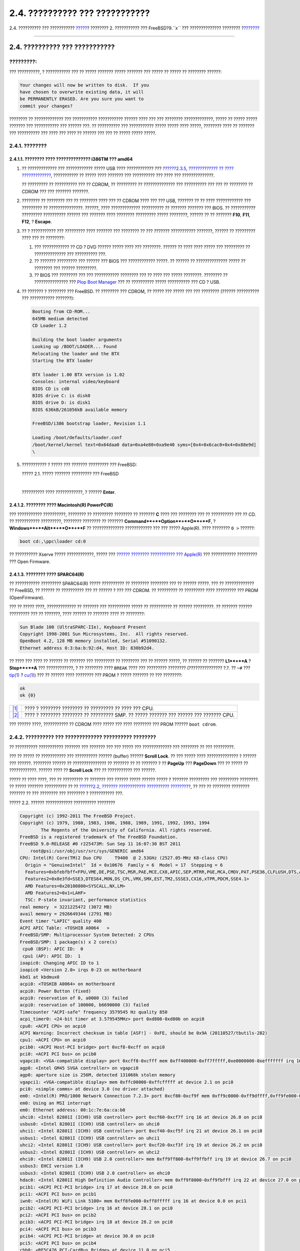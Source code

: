 ===============================
2.4. ?????????? ??? ???????????
===============================

.. raw:: html

   <div class="navheader">

2.4. ?????????? ??? ???????????
`????? <bsdinstall-pre.html>`__?
???????? 2. ??????????? ??? FreeBSD?9.\ *``x``* ??? ??????????????
????????
?\ `??????? <using-bsdinstall.html>`__

--------------

.. raw:: html

   </div>

.. raw:: html

   <div class="sect1">

.. raw:: html

   <div class="titlepage" xmlns="">

.. raw:: html

   <div>

.. raw:: html

   <div>

2.4. ?????????? ??? ???????????
-------------------------------

.. raw:: html

   </div>

.. raw:: html

   </div>

.. raw:: html

   </div>

.. raw:: html

   <div class="important" xmlns="">

?????????:
~~~~~~~~~~

??? ??????????, ? ??????????? ??? ?? ????? ??????? ????? ??????? ???
????? ?? ????? ?? ???????? ??????:

.. code:: literallayout

    Your changes will now be written to disk.  If you
    have chosen to overwrite existing data, it will
    be PERMANENTLY ERASED. Are you sure you want to
    commit your changes?

???????? ?? ????????????? ??? ??????????? ??????????? ?????? ???? ???
??? ???????? ?????????????, ????? ?? ????? ????? ??????? ??? ???????????
??? ?????? ???. ?? ?????????? ??? ??????????? ????? ????? ???? ?????,
???????? ???? ?? ??????? ??? ?????????? ??? ???? ??? ???? ?? ?????? ???
??? ?? ????? ????? ?????.

.. raw:: html

   </div>

.. raw:: html

   <div class="sect2">

.. raw:: html

   <div class="titlepage" xmlns="">

.. raw:: html

   <div>

.. raw:: html

   <div>

2.4.1. ????????
~~~~~~~~~~~~~~~

.. raw:: html

   </div>

.. raw:: html

   </div>

.. raw:: html

   </div>

.. raw:: html

   <div class="sect3">

.. raw:: html

   <div class="titlepage" xmlns="">

.. raw:: html

   <div>

.. raw:: html

   <div>

2.4.1.1. ???????? ???? ?????????????? i386TM ??? amd64
^^^^^^^^^^^^^^^^^^^^^^^^^^^^^^^^^^^^^^^^^^^^^^^^^^^^^^

.. raw:: html

   </div>

.. raw:: html

   </div>

.. raw:: html

   </div>

.. raw:: html

   <div class="procedure">

#. ?? ????????????? ??? ???????????? ????? USB ???? ???????????? ???
   `??????2.3.5, ????????????? ?? ????
   ????????????? <bsdinstall-pre.html#bsdinstall-installation-media>`__,
   ??????????? ?? ????? ???? ??????? ??? ?????????? ??? ???? ???
   ??????????????.

   ?? ????????? ?? ?????????? ??? ?? CDROM, ?? ????????? ??
   ?????????????? ??? ?????????? ??? ??? ?? ???????? ?? CDROM ??? ???
   ??????? ???????.

#. ???????? ?? ???????? ??? ?? ???????? ???? ??? ?? CDROM ???? ??? ???
   USB, ??????? ?? ?? ???? ???????????? ??? ????????? ??
   ???????????????. ??????, ???? ????????????? ?????????? ?? ???????
   ??????? ??? BIOS. ?? ??????????? ????????? ?????????? ?????? ???
   ??????? ???? ???????? ????????? ????? ????????, ?????? ?? ?? ???????
   **F10**, **F11**, **F12**, ? **Escape**.

#. ?? ? ??????????? ??? ????????? ???? ??????? ??? ???????? ?? ???
   ??????? ??????????? ???????, ?????? ?? ????????? ???? ??? ??
   ????????:

   .. raw:: html

      <div class="orderedlist">

   #. ??? ???????????? ?? CD ? DVD ?????? ????? ???? ??? ????????.
      ?????? ?? ???? ???? ????? ??? ????????? ?? ?????????????? ???
      ?????????? ???.

   #. ?? ??????? ????????? ??? ?????? ??? BIOS ??? ???????????? ?????.
      ?? ?????? ?? ?????????????? ????? ?? ???????? ??? ??????
      ?????????.

   #. ?? BIOS ??? ???????? ??? ??? ??????????? ???????? ??? ?? ???? ???
      ????? ????????. ???????? ?? ??????????????? ??? `Plop Boot
      Manager <http://www.plop.at/en/bootmanager.html>`__ ??? ??
      ?????????? ????? ?????????? ??? CD ? USB.

   .. raw:: html

      </div>

#. ?? ??????? ? ???????? ??? FreeBSD. ?? ???????? ??? CDROM, ?? ?????
   ??? ????? ??? ??? ???????? (?????? ?????????? ??? ???????????
   ???????):

   .. code:: screen

       Booting from CD-ROM...
       645MB medium detected
       CD Loader 1.2

       Building the boot loader arguments
       Looking up /BOOT/LOADER... Found
       Relocating the loader and the BTX
       Starting the BTX loader

       BTX loader 1.00 BTX version is 1.02
       Consoles: internal video/keyboard
       BIOS CD is cd0
       BIOS drive C: is disk0
       BIOS drive D: is disk1
       BIOS 636kB/261056kB available memory

       FreeBSD/i386 bootstrap loader, Revision 1.1

       Loading /boot/defaults/loader.conf
       /boot/kernel/kernel text=0x64daa0 data=0xa4e80+0xa9e40 syms=[0x4+0x6cac0+0x4+0x88e9d]
       \

#. ??????????? ? ????? ??? ??????? ????????? ??? FreeBSD:

   .. raw:: html

      <div class="figure">

   .. raw:: html

      <div class="figure-title">

   ????? 2.1. ????? ??????? ????????? ??? FreeBSD

   .. raw:: html

      </div>

   .. raw:: html

      <div class="figure-contents">

   .. raw:: html

      <div class="mediaobject">

   |????? ??????? ????????? ??? FreeBSD|

   .. raw:: html

      </div>

   .. raw:: html

      </div>

   .. raw:: html

      </div>

   | 

   ?????????? ???? ????????????, ? ?????? **Enter**.

.. raw:: html

   </div>

.. raw:: html

   </div>

.. raw:: html

   <div class="sect3">

.. raw:: html

   <div class="titlepage" xmlns="">

.. raw:: html

   <div>

.. raw:: html

   <div>

2.4.1.2. ???????? ???? Macintosh(R) PowerPC(R)
^^^^^^^^^^^^^^^^^^^^^^^^^^^^^^^^^^^^^^^^^^^^^^

.. raw:: html

   </div>

.. raw:: html

   </div>

.. raw:: html

   </div>

??? ??????????? ??????????, ???????? ?? ????????? ???????? ?? ???????
**C** ???? ??? ???????? ??? ?? ?????????? ??? ?? CD. ?? ???????????
?????????, ???????? ???????? ?? ???????
**Command**+**Option**+**O**+**F**, ? **Windows**+**Alt**+**O**+**F** ??
?????????????? ???????????? ??? ??? ????? Apple(R). ???? ????????
``0 >`` ??????:

.. code:: screen

    boot cd:,\ppc\loader cd:0

?? ?????????? Xserve ????? ????????????, ????? ??? `?????? ????????
??????????? ??? Apple(R) <http://support.apple.com/kb/TA26930>`__ ???
??????????? ????????? ??? Open Firmware.

.. raw:: html

   </div>

.. raw:: html

   <div class="sect3">

.. raw:: html

   <div class="titlepage" xmlns="">

.. raw:: html

   <div>

.. raw:: html

   <div>

2.4.1.3. ???????? ???? SPARC64(R)
^^^^^^^^^^^^^^^^^^^^^^^^^^^^^^^^^

.. raw:: html

   </div>

.. raw:: html

   </div>

.. raw:: html

   </div>

?? ??????????? ????????? SPARC64(R) ????? ?????????? ?? ????????
???????? ??? ?? ?????? ?????. ??? ?? ????????????? ?? FreeBSD, ?? ??????
?? ?????????? ??? ?? ?????? ? ??? ??? CDROM. ?? ????????? ?? ?????????
???? ????????? ??? PROM (OpenFirmware).

??? ?? ????? ????, ????????????? ?? ??????? ??? ?????????? ????? ??
?????????? ?? ?????? ?????????. ?? ??????? ?????? ????????? ??? ??
???????, ???? ?????? ?? ??????? ???? ?? ????????:

.. code:: screen

    Sun Blade 100 (UltraSPARC-IIe), Keyboard Present
    Copyright 1998-2001 Sun Microsystems, Inc.  All rights reserved.
    OpenBoot 4.2, 128 MB memory installed, Serial #51090132.
    Ethernet address 0:3:ba:b:92:d4, Host ID: 830b92d4.

?? ???? ??? ???? ?? ?????? ?? ??????? ??? ????????? ?? ???????? ??? ??
?????? ?????, ?? ?????? ?? ??????? **L1**+**A** ? **Stop**+**A** ???
????????????, ? ?? ???????? ???? ``BREAK`` ???? ??? ????????? ????????
(??????????????? ?.?. ?? ``~#`` ???
`tip(1) <http://www.FreeBSD.org/cgi/man.cgi?query=tip&sektion=1>`__ ?
`cu(1) <http://www.FreeBSD.org/cgi/man.cgi?query=cu&sektion=1>`__) ???
?? ?????? ???? ???????? ??? PROM ? ????? ??????? ?? ??? ????????:

.. code:: screen

    ok     
    ok {0} 

.. raw:: html

   <div class="calloutlist">

+--------------------------------------+--------------------------------------+
| `|1| <#bsdinstall-prompt-single>`__  | ???? ? ???????? ???????? ??          |
|                                      | ????????? ?? ???? ??? CPU.           |
+--------------------------------------+--------------------------------------+
| `|2| <#bsdinstall-prompt-smp>`__     | ???? ? ???????? ???????? ??          |
|                                      | ????????? SMP. ?? ????? ??????? ???  |
|                                      | ?????? ??? ??????? CPU.              |
+--------------------------------------+--------------------------------------+

.. raw:: html

   </div>

??? ?????? ????, ??????????? ?? CDROM ???? ????? ??? ???? ???????? ???
PROM ?????? ``boot cdrom``.

.. raw:: html

   </div>

.. raw:: html

   </div>

.. raw:: html

   <div class="sect2">

.. raw:: html

   <div class="titlepage" xmlns="">

.. raw:: html

   <div>

.. raw:: html

   <div>

2.4.2. ?????????? ??? ????????????? ?????????? ????????
~~~~~~~~~~~~~~~~~~~~~~~~~~~~~~~~~~~~~~~~~~~~~~~~~~~~~~~

.. raw:: html

   </div>

.. raw:: html

   </div>

.. raw:: html

   </div>

?? ?????????? ??????????? ??????? ??? ??????? ??? ??? ????? ???
????????????? ??? ???????? ?? ??? ?????????.

??? ?? ????? ?? ??????????? ??? ?????????? ?????? (buffer) ??????
**Scroll Lock**. ?? ??? ????? ???? ?????????????? ? ?????? ??? ??????.
???????? ?????? ?? ??????????????? ?? ??????? ?? ?? ??????? ? ??
**PageUp** ??? **PageDown** ??? ?? ????? ?? ????????????. ?????? ???? ??
**Scroll Lock** ??? ?? ??????????? ??? ??????.

????? ?? ???? ????, ??? ?? ????????? ?? ??????? ??? ?????? ????? ??????
????? ? ??????? ????????? ??? ????????? ????????. ?? ????? ???????
?????????? ?? ?? `??????2.2, ??????? ???????????? ??????????
????????? <bsdinstall-start.html#bsdinstall-dev-probe>`__, ?? ??? ??
???????? ???????? ??????? ?? ??? ???????? ??? ???????? ? ???????????
???.

.. raw:: html

   <div class="figure">

.. raw:: html

   <div class="figure-title">

????? 2.2. ?????? ???????????? ?????????? ????????

.. raw:: html

   </div>

.. raw:: html

   <div class="figure-contents">

.. code:: screen

    Copyright (c) 1992-2011 The FreeBSD Project.
    Copyright (c) 1979, 1980, 1983, 1986, 1988, 1989, 1991, 1992, 1993, 1994
            The Regents of the University of California. All rights reserved.
    FreeBSD is a registered trademark of The FreeBSD Foundation.
    FreeBSD 9.0-RELEASE #0 r225473M: Sun Sep 11 16:07:30 BST 2011
        root@psi:/usr/obj/usr/src/sys/GENERIC amd64
    CPU: Intel(R) Core(TM)2 Duo CPU     T9400  @ 2.53GHz (2527.05-MHz K8-class CPU)
      Origin = "GenuineIntel"  Id = 0x10676  Family = 6  Model = 17  Stepping = 6
      Features=0xbfebfbff<FPU,VME,DE,PSE,TSC,MSR,PAE,MCE,CX8,APIC,SEP,MTRR,PGE,MCA,CMOV,PAT,PSE36,CLFLUSH,DTS,ACPI,MMX,FXSR,SSE,SSE2,SS,HTT,TM,PBE>
      Features2=0x8e3fd<SSE3,DTES64,MON,DS_CPL,VMX,SMX,EST,TM2,SSSE3,CX16,xTPR,PDCM,SSE4.1>
      AMD Features=0x20100800<SYSCALL,NX,LM>
      AMD Features2=0x1<LAHF>
      TSC: P-state invariant, performance statistics
    real memory  = 3221225472 (3072 MB)
    avail memory = 2926649344 (2791 MB)
    Event timer "LAPIC" quality 400
    ACPI APIC Table: <TOSHIB A0064   >
    FreeBSD/SMP: Multiprocessor System Detected: 2 CPUs
    FreeBSD/SMP: 1 package(s) x 2 core(s)
     cpu0 (BSP): APIC ID:  0
     cpu1 (AP): APIC ID:  1
    ioapic0: Changing APIC ID to 1
    ioapic0 <Version 2.0> irqs 0-23 on motherboard
    kbd1 at kbdmux0
    acpi0: <TOSHIB A0064> on motherboard
    acpi0: Power Button (fixed)
    acpi0: reservation of 0, a0000 (3) failed
    acpi0: reservation of 100000, b6690000 (3) failed
    Timecounter "ACPI-safe" frequency 3579545 Hz quality 850
    acpi_timer0: <24-bit timer at 3.579545MHz> port 0xd808-0xd80b on acpi0
    cpu0: <ACPI CPU> on acpi0
    ACPI Warning: Incorrect checksum in table [ASF!] - 0xFE, should be 0x9A (20110527/tbutils-282)
    cpu1: <ACPI CPU> on acpi0
    pcib0: <ACPI Host-PCI bridge> port 0xcf8-0xcff on acpi0
    pci0: <ACPI PCI bus> on pcib0
    vgapci0: <VGA-compatible display> port 0xcff8-0xcfff mem 0xff400000-0xff7fffff,0xe0000000-0xefffffff irq 16 at device 2.0 on pci0
    agp0: <Intel GM45 SVGA controller> on vgapci0
    agp0: aperture size is 256M, detected 131068k stolen memory
    vgapci1: <VGA-compatible display> mem 0xffc00000-0xffcfffff at device 2.1 on pci0
    pci0: <simple comms> at device 3.0 (no driver attached)
    em0: <Intel(R) PRO/1000 Network Connection 7.2.3> port 0xcf80-0xcf9f mem 0xff9c0000-0xff9dffff,0xff9fe000-0xff9fefff irq 20 at device 25.0 on pci0
    em0: Using an MSI interrupt
    em0: Ethernet address: 00:1c:7e:6a:ca:b0
    uhci0: <Intel 82801I (ICH9) USB controller> port 0xcf60-0xcf7f irq 16 at device 26.0 on pci0
    usbus0: <Intel 82801I (ICH9) USB controller> on uhci0
    uhci1: <Intel 82801I (ICH9) USB controller> port 0xcf40-0xcf5f irq 21 at device 26.1 on pci0
    usbus1: <Intel 82801I (ICH9) USB controller> on uhci1
    uhci2: <Intel 82801I (ICH9) USB controller> port 0xcf20-0xcf3f irq 19 at device 26.2 on pci0
    usbus2: <Intel 82801I (ICH9) USB controller> on uhci2
    ehci0: <Intel 82801I (ICH9) USB 2.0 controller> mem 0xff9ff800-0xff9ffbff irq 19 at device 26.7 on pci0
    usbus3: EHCI version 1.0
    usbus3: <Intel 82801I (ICH9) USB 2.0 controller> on ehci0
    hdac0: <Intel 82801I High Definition Audio Controller> mem 0xff9f8000-0xff9fbfff irq 22 at device 27.0 on pci0
    pcib1: <ACPI PCI-PCI bridge> irq 17 at device 28.0 on pci0
    pci1: <ACPI PCI bus> on pcib1
    iwn0: <Intel(R) WiFi Link 5100> mem 0xff8fe000-0xff8fffff irq 16 at device 0.0 on pci1
    pcib2: <ACPI PCI-PCI bridge> irq 16 at device 28.1 on pci0
    pci2: <ACPI PCI bus> on pcib2
    pcib3: <ACPI PCI-PCI bridge> irq 18 at device 28.2 on pci0
    pci4: <ACPI PCI bus> on pcib3
    pcib4: <ACPI PCI-PCI bridge> at device 30.0 on pci0
    pci5: <ACPI PCI bus> on pcib4
    cbb0: <RF5C476 PCI-CardBus Bridge> at device 11.0 on pci5
    cardbus0: <CardBus bus> on cbb0
    pccard0: <16-bit PCCard bus> on cbb0
    isab0: <PCI-ISA bridge> at device 31.0 on pci0
    isa0: <ISA bus> on isab0
    ahci0: <Intel ICH9M AHCI SATA controller> port 0x8f58-0x8f5f,0x8f54-0x8f57,0x8f48-0x8f4f,0x8f44-0x8f47,0x8f20-0x8f3f mem 0xff9fd800-0xff9fdfff irq 19 at device 31.2 on pci0
    ahci0: AHCI v1.20 with 4 3Gbps ports, Port Multiplier not supported
    ahcich0: <AHCI channel> at channel 0 on ahci0
    ahcich1: <AHCI channel> at channel 1 on ahci0
    ahcich2: <AHCI channel> at channel 4 on ahci0
    acpi_lid0: <Control Method Lid Switch> on acpi0
    battery0: <ACPI Control Method Battery> on acpi0
    acpi_button0: <Power Button> on acpi0
    acpi_acad0: <AC Adapter> on acpi0
    acpi_toshiba0: <Toshiba HCI Extras> on acpi0
    acpi_tz0: <Thermal Zone> on acpi0
    attimer0: <AT timer> port 0x40-0x43 irq 0 on acpi0
    Timecounter "i8254" frequency 1193182 Hz quality 0
    Event timer "i8254" frequency 1193182 Hz quality 100
    atkbdc0: <Keyboard controller (i8042)> port 0x60,0x64 irq 1 on acpi0
    atkbd0: <AT Keyboard> irq 1 on atkbdc0
    kbd0 at atkbd0
    atkbd0: [GIANT-LOCKED]
    psm0: <PS/2 Mouse> irq 12 on atkbdc0
    psm0: [GIANT-LOCKED]
    psm0: model GlidePoint, device ID 0
    atrtc0: <AT realtime clock> port 0x70-0x71 irq 8 on acpi0
    Event timer "RTC" frequency 32768 Hz quality 0
    hpet0: <High Precision Event Timer> iomem 0xfed00000-0xfed003ff on acpi0
    Timecounter "HPET" frequency 14318180 Hz quality 950
    Event timer "HPET" frequency 14318180 Hz quality 450
    Event timer "HPET1" frequency 14318180 Hz quality 440
    Event timer "HPET2" frequency 14318180 Hz quality 440
    Event timer "HPET3" frequency 14318180 Hz quality 440
    uart0: <16550 or compatible> port 0x3f8-0x3ff irq 4 flags 0x10 on acpi0
    sc0: <System console> at flags 0x100 on isa0
    sc0: VGA <16 virtual consoles, flags=0x300>
    vga0: <Generic ISA VGA> at port 0x3c0-0x3df iomem 0xa0000-0xbffff on isa0
    ppc0: cannot reserve I/O port range
    est0: <Enhanced SpeedStep Frequency Control> on cpu0
    p4tcc0: <CPU Frequency Thermal Control> on cpu0
    est1: <Enhanced SpeedStep Frequency Control> on cpu1
    p4tcc1: <CPU Frequency Thermal Control> on cpu1
    Timecounters tick every 1.000 msec
    hdac0: HDA Codec #0: Realtek ALC268
    hdac0: HDA Codec #1: Lucent/Agere Systems (Unknown)
    pcm0: <HDA Realtek ALC268 PCM #0 Analog> at cad 0 nid 1 on hdac0
    pcm1: <HDA Realtek ALC268 PCM #1 Analog> at cad 0 nid 1 on hdac0
    usbus0: 12Mbps Full Speed USB v1.0
    usbus1: 12Mbps Full Speed USB v1.0
    usbus2: 12Mbps Full Speed USB v1.0
    usbus3: 480Mbps High Speed USB v2.0
    ugen0.1: <Intel> at usbus0
    uhub0: <Intel UHCI root HUB, class 9/0, rev 1.00/1.00, addr 1> on usbus0
    ugen1.1: <Intel> at usbus1
    uhub1: <Intel UHCI root HUB, class 9/0, rev 1.00/1.00, addr 1> on usbus1
    ugen2.1: <Intel> at usbus2
    uhub2: <Intel UHCI root HUB, class 9/0, rev 1.00/1.00, addr 1> on usbus2
    ugen3.1: <Intel> at usbus3
    uhub3: <Intel EHCI root HUB, class 9/0, rev 2.00/1.00, addr 1> on usbus3
    uhub0: 2 ports with 2 removable, self powered
    uhub1: 2 ports with 2 removable, self powered
    uhub2: 2 ports with 2 removable, self powered
    uhub3: 6 ports with 6 removable, self powered
    ugen2.2: <vendor 0x0b97> at usbus2
    uhub8: <vendor 0x0b97 product 0x7761, class 9/0, rev 1.10/1.10, addr 2> on usbus2
    ugen1.2: <Microsoft> at usbus1
    ada0 at ahcich0 bus 0 scbus1 target 0 lun 0
    ada0: <Hitachi HTS543225L9SA00 FBEOC43C> ATA-8 SATA 1.x device
    ada0: 150.000MB/s transfers (SATA 1.x, UDMA6, PIO 8192bytes)
    ada0: Command Queueing enabled
    ada0: 238475MB (488397168 512 byte sectors: 16H 63S/T 16383C)
    ada0: Previously was known as ad4
    ums0: <Microsoft Microsoft 3-Button Mouse with IntelliEyeTM, class 0/0, rev 1.10/3.00, addr 2> on usbus1
    SMP: AP CPU #1 Launched!
    cd0 at ahcich1 bus 0 scbus2 target 0 lun 0
    cd0: <TEAC DV-W28S-RT 7.0C> Removable CD-ROM SCSI-0 device
    cd0: 150.000MB/s transfers (SATA 1.x, ums0: 3 buttons and [XYZ] coordinates ID=0
    UDMA2, ATAPI 12bytes, PIO 8192bytes)
    cd0: cd present [1 x 2048 byte records]
    ugen0.2: <Microsoft> at usbus0
    ukbd0: <Microsoft Natural Ergonomic Keyboard 4000, class 0/0, rev 2.00/1.73, addr 2> on usbus0
    kbd2 at ukbd0
    uhid0: <Microsoft Natural Ergonomic Keyboard 4000, class 0/0, rev 2.00/1.73, addr 2> on usbus0
    Trying to mount root from cd9660:/dev/iso9660/FREEBSD_INSTALL [ro]...

.. raw:: html

   </div>

.. raw:: html

   </div>

??????? ?????????? ?? ???????????? ??? ?????????? ???????? ??? ??
??????????? ??? ?? FreeBSD ????? ???? ??? ???????? ??? ?????????. ??
?????? ??????? ??? ???????, ??? ?? ???????? ???? ???????? ?????. ??
`????????? ?????? <kernelconfig-modules.html>`__ ??? ?????????? ??
?????????? ?????????? ??? ???????? ??? ??? ???????? ???? ??????
``GENERIC``.

???? ?? ?????????? ?????????? ???????? ?? ????? ?? `??????2.3, ????????
?????? ??????????? ?????
????????????? <bsdinstall-start.html#bsdinstall-choose-mode>`__. ?? ????
???????????? ?????? ?? ?????????????? ?? ????? ???????: ??? ??
????????????? ?? FreeBSD, ?? ?live CD? ? ???? ??? ?? ?????????? ????????
?? ??? ??????? ??? FreeBSD. ?????????????? ?? ??????? ??? ?? ?????? ???
??????? ??? ?? **Enter** ??? ?? ??? ?????????????.

.. raw:: html

   <div class="figure">

.. raw:: html

   <div class="figure-title">

????? 2.3. ??????? ?????? ??????????? ????? ????????????

.. raw:: html

   </div>

.. raw:: html

   <div class="figure-contents">

.. raw:: html

   <div class="mediaobject">

|??????? ?????? ??????????? ????? ????????????|

.. raw:: html

   </div>

.. raw:: html

   </div>

.. raw:: html

   </div>

???????? [?Install?] ??? ?? ?????????? ?? ????????? ????????????.

.. raw:: html

   </div>

.. raw:: html

   </div>

.. raw:: html

   <div class="navfooter">

--------------

+---------------------------------------+------------------------------+------------------------------------------+
| `????? <bsdinstall-pre.html>`__?      | `???? <bsdinstall.html>`__   | ?\ `??????? <using-bsdinstall.html>`__   |
+---------------------------------------+------------------------------+------------------------------------------+
| 2.3. ???????? ???? ??? ????????????   | `???? <index.html>`__        | ?2.5. ???????? ??? bsdinstall            |
+---------------------------------------+------------------------------+------------------------------------------+

.. raw:: html

   </div>

???? ?? ???????, ??? ???? ???????, ?????? ?? ?????? ???
ftp://ftp.FreeBSD.org/pub/FreeBSD/doc/

| ??? ????????? ??????? ?? ?? FreeBSD, ???????? ???
  `?????????? <http://www.FreeBSD.org/docs.html>`__ ???? ??
  ?????????????? ?? ??? <questions@FreeBSD.org\ >.
|  ??? ????????? ??????? ?? ???? ??? ??????????, ??????? e-mail ????
  <doc@FreeBSD.org\ >.

.. |????? ??????? ????????? ??? FreeBSD| image:: bsdinstall/bsdinstall-boot-loader-menu.png
.. |1| image:: ./imagelib/callouts/1.png
.. |2| image:: ./imagelib/callouts/2.png
.. |??????? ?????? ??????????? ????? ????????????| image:: bsdinstall/bsdinstall-choose-mode.png

